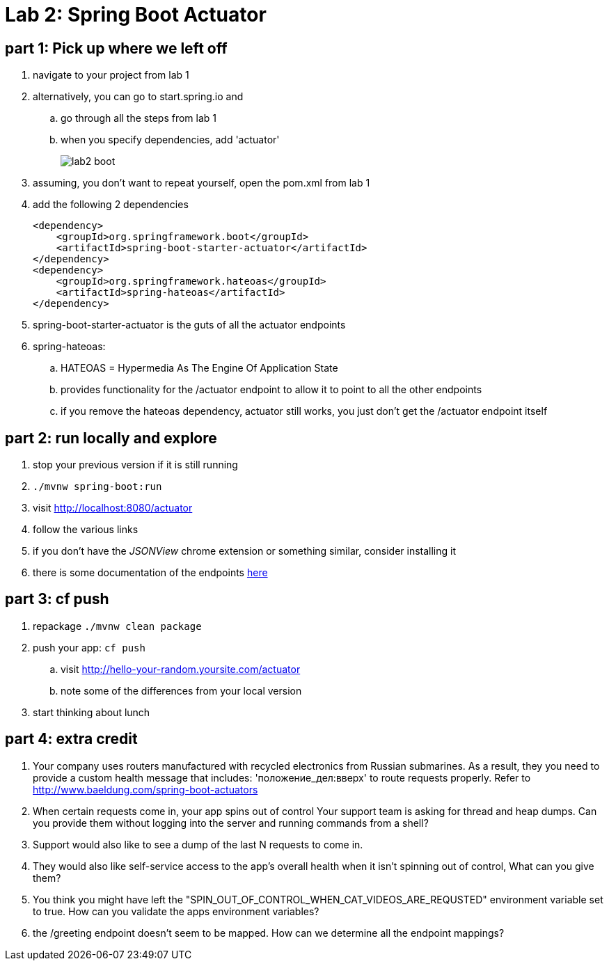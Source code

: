 = Lab 2: Spring Boot Actuator

== part 1: Pick up where we left off
. navigate to your project from lab 1
. alternatively, you can go to start.spring.io and
.. go through all the steps from lab 1
.. when you specify dependencies, add 'actuator'
+
image::lab2_boot.png[]
. assuming, you don't want to repeat yourself, open the pom.xml from lab 1
. add the following 2 dependencies
+
....
<dependency>
    <groupId>org.springframework.boot</groupId>
    <artifactId>spring-boot-starter-actuator</artifactId>
</dependency>
<dependency>
    <groupId>org.springframework.hateoas</groupId>
    <artifactId>spring-hateoas</artifactId>
</dependency>

....
. spring-boot-starter-actuator is the guts of all the actuator endpoints
. spring-hateoas:
.. HATEOAS = Hypermedia As The Engine Of Application State
.. provides functionality for the /actuator endpoint to allow it to point to all the other endpoints
.. if you remove the hateoas dependency, actuator still works, you just don't get the /actuator endpoint itself

== part 2: run locally and explore
. stop your previous version if it is still running
. `./mvnw spring-boot:run`
. visit http://localhost:8080/actuator
. follow the various links
. if you don't have the _JSONView_ chrome extension or something similar, consider installing it
. there is some documentation of the endpoints http://docs.spring.io/spring-boot/docs/current/reference/html/production-ready-endpoints.html[here]

== part 3:  cf push

. repackage `./mvnw clean package`
. push your app:  `cf push`
.. visit http://hello-your-random.yoursite.com/actuator
.. note some of the differences from your local version
. start thinking about lunch

== part 4: extra credit

. Your company uses routers manufactured with recycled electronics from Russian submarines.  As a result, they you need to provide a custom health message that includes: 'положение_дел:вверх' to route requests properly.  Refer to http://www.baeldung.com/spring-boot-actuators
. When certain requests come in, your app spins out of control  Your support team is asking for thread and heap dumps.  Can you provide them without logging into the server and running commands from a shell?
. Support would also like to see a dump of the last N requests to come in.
. They would also like self-service access to the app's overall health when it isn't spinning out of control,  What can you give them?
. You think you might have left the "SPIN_OUT_OF_CONTROL_WHEN_CAT_VIDEOS_ARE_REQUSTED" environment variable set to true.  How can you validate the apps environment variables?
. the /greeting endpoint doesn't seem to be mapped.  How can we determine all the endpoint mappings?




